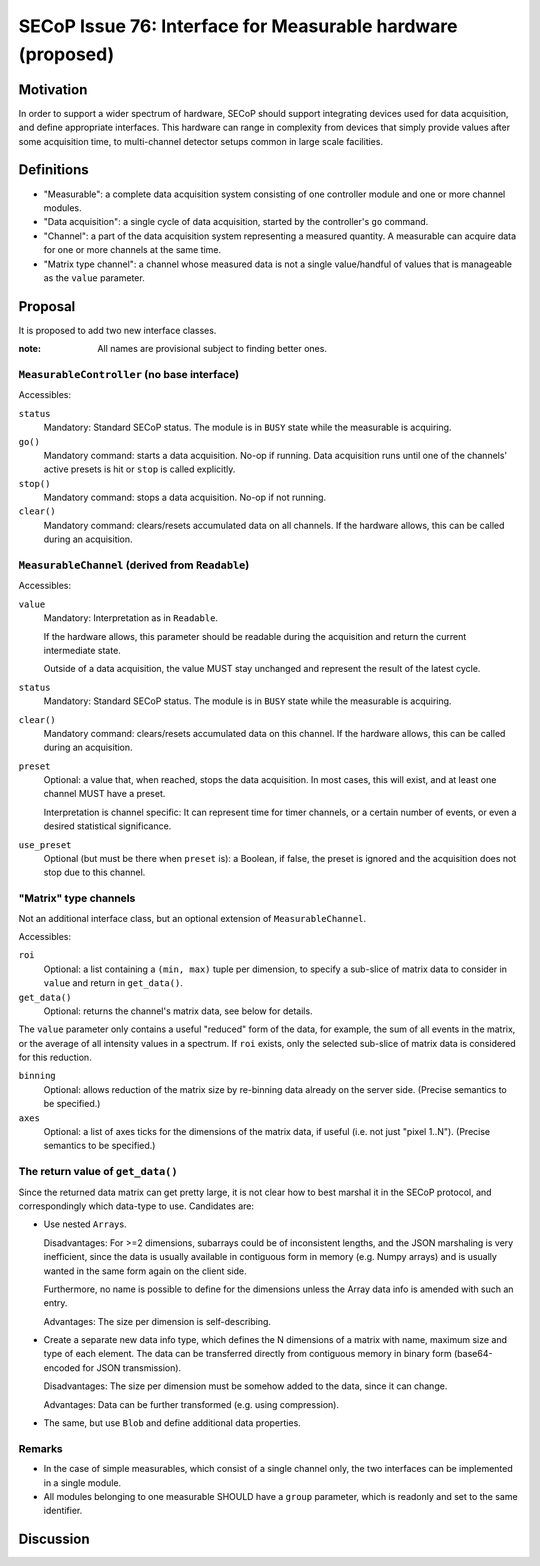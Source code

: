SECoP Issue 76: Interface for Measurable hardware (proposed)
============================================================

Motivation
----------

In order to support a wider spectrum of hardware, SECoP should support
integrating devices used for data acquisition, and define appropriate
interfaces.  This hardware can range in complexity from devices that simply
provide values after some acquisition time, to multi-channel detector setups
common in large scale facilities.


Definitions
-----------

- "Measurable": a complete data acquisition system consisting of one controller
  module and one or more channel modules.

- "Data acquisition": a single cycle of data acquisition, started by the
  controller's ``go`` command.

- "Channel": a part of the data acquisition system representing a measured
  quantity.  A measurable can acquire data for one or more channels at the same
  time.

- "Matrix type channel": a channel whose measured data is not a single
  value/handful of values that is manageable as the ``value`` parameter.


Proposal
--------

It is proposed to add two new interface classes.

:note: All names are provisional subject to finding better ones.


``MeasurableController`` (no base interface)
~~~~~~~~~~~~~~~~~~~~~~~~~~~~~~~~~~~~~~~~~~~~

Accessibles:

``status``
    Mandatory: Standard SECoP status.
    The module is in ``BUSY`` state while the measurable is acquiring.

``go()``
    Mandatory command: starts a data acquisition.  No-op if running.
    Data acquisition runs until one of the channels' active presets is hit or
    ``stop`` is called explicitly.

``stop()``
    Mandatory command: stops a data acquisition.  No-op if not running.

``clear()``
    Mandatory command: clears/resets accumulated data on all channels.
    If the hardware allows, this can be called during an acquisition.


``MeasurableChannel`` (derived from ``Readable``)
~~~~~~~~~~~~~~~~~~~~~~~~~~~~~~~~~~~~~~~~~~~~~~~~~

Accessibles:

``value``
    Mandatory: Interpretation as in ``Readable``.

    If the hardware allows, this parameter should be readable during the
    acquisition and return the current intermediate state.

    Outside of a data acquisition, the value MUST stay unchanged and
    represent the result of the latest cycle.

``status``
    Mandatory: Standard SECoP status.
    The module is in ``BUSY`` state while the measurable is acquiring.

``clear()``
    Mandatory command: clears/resets accumulated data on this channel.
    If the hardware allows, this can be called during an acquisition.

``preset``
    Optional: a value that, when reached, stops the data acquisition.
    In most cases, this will exist, and at least one channel MUST have
    a preset.

    Interpretation is channel specific: It can represent time for timer
    channels, or a certain number of events, or even a desired statistical
    significance.

``use_preset``
    Optional (but must be there when ``preset`` is): a Boolean, if false, the
    preset is ignored and the acquisition does not stop due to this channel.


"Matrix" type channels
~~~~~~~~~~~~~~~~~~~~~~

Not an additional interface class, but an optional extension of
``MeasurableChannel``.

Accessibles:

``roi``
    Optional: a list containing a ``(min, max)`` tuple per dimension, to specify
    a sub-slice of matrix data to consider in ``value`` and return in
    ``get_data()``.

``get_data()``
    Optional: returns the channel's matrix data, see below for details.

The ``value`` parameter only contains a useful "reduced" form of the data, for
example, the sum of all events in the matrix, or the average of all intensity
values in a spectrum.  If ``roi`` exists, only the selected sub-slice of matrix
data is considered for this reduction.

``binning``
    Optional: allows reduction of the matrix size by re-binning data already
    on the server side.  (Precise semantics to be specified.)

``axes``
    Optional: a list of axes ticks for the dimensions of the matrix data, if
    useful (i.e. not just "pixel 1..N").  (Precise semantics to be specified.)


The return value of ``get_data()``
~~~~~~~~~~~~~~~~~~~~~~~~~~~~~~~~~~

Since the returned data matrix can get pretty large, it is not clear how to best
marshal it in the SECoP protocol, and correspondingly which data-type to use.
Candidates are:

- Use nested ``Array``\s.

  Disadvantages: For >=2 dimensions, subarrays could be of inconsistent
  lengths, and the JSON marshaling is very inefficient, since the data
  is usually available in contiguous form in memory (e.g. Numpy arrays)
  and is usually wanted in the same form again on the client side.

  Furthermore, no name is possible to define for the dimensions unless the
  Array data info is amended with such an entry.

  Advantages: The size per dimension is self-describing.

- Create a separate new data info type, which defines the N dimensions of a
  matrix with name, maximum size and type of each element.  The data can be
  transferred directly from contiguous memory in binary form (base64-encoded for
  JSON transmission).

  Disadvantages: The size per dimension must be somehow added to the data, since
  it can change.

  Advantages: Data can be further transformed (e.g. using compression).

- The same, but use ``Blob`` and define additional data properties.


Remarks
~~~~~~~

- In the case of simple measurables, which consist of a single channel only, the
  two interfaces can be implemented in a single module.

- All modules belonging to one measurable SHOULD have a ``group`` parameter,
  which is readonly and set to the same identifier.


Discussion
----------

